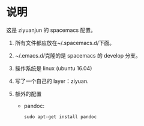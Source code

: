 * 说明
这是 ziyuanjun 的 spacemacs 配置。

1. 所有文件都应放在~/.spacemacs.d/下面。

2. ~/.emacs.d/克隆的是 spacemacs 的 develop 分支。

3. 操作系统是 linux (ubuntu 16.04)

4. 写了一个自己的 layer：ziyuan.

5. 额外的配置
   - pandoc:
   #+BEGIN_SRC shell
   sudo apt-get install pandoc
   #+END_SRC
